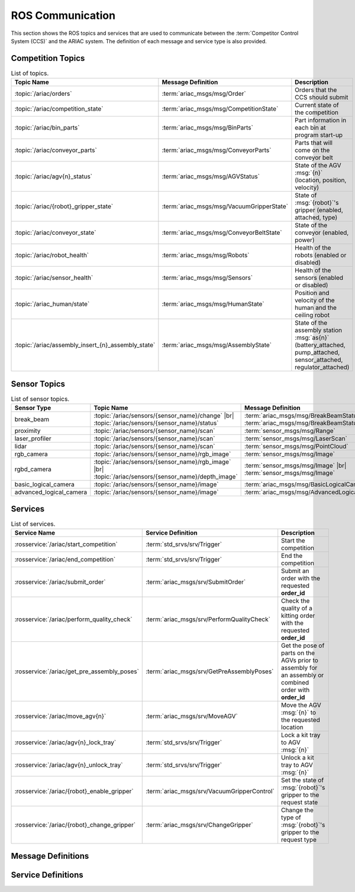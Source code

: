 .. _ROS_COMMUNICATION:

=================
ROS Communication
=================

This section shows the ROS topics and services that are used to communicate between the :term:`Competitor Control System (CCS)` and the ARIAC system. The definition of each message and service type is also provided.

------------------
Competition Topics
------------------

.. list-table:: List of topics.
   :widths: auto
   :header-rows: 1
   :name: communications-topics

   * - Topic Name
     - Message Definition
     - Description 
   * - :topic:`/ariac/orders` 
     - :term:`ariac_msgs/msg/Order`
     - Orders that the CCS should submit
   * - :topic:`/ariac/competition_state`
     - :term:`ariac_msgs/msg/CompetitionState`
     - Current state of the competition 
   * - :topic:`/ariac/bin_parts`
     - :term:`ariac_msgs/msg/BinParts`
     - Part information in each bin at program start-up 
   * - :topic:`/ariac/conveyor_parts`
     - :term:`ariac_msgs/msg/ConveyorParts`
     - Parts that will come on the conveyor belt 
   * - :topic:`/ariac/agv{n}_status`
     - :term:`ariac_msgs/msg/AGVStatus`
     - State of the AGV :msg:`{n}` (location, position, velocity)
   * - :topic:`/ariac/{robot}_gripper_state`
     - :term:`ariac_msgs/msg/VacuumGripperState`
     - State of :msg:`{robot}`'s gripper (enabled, attached, type)
   * - :topic:`/ariac/conveyor_state`
     - :term:`ariac_msgs/msg/ConveyorBeltState`
     - State of the conveyor (enabled, power)
   * - :topic:`/ariac/robot_health`
     - :term:`ariac_msgs/msg/Robots`
     - Health of the robots (enabled or disabled)
   * - :topic:`/ariac/sensor_health`
     - :term:`ariac_msgs/msg/Sensors`
     - Health of the sensors (enabled or disabled)
   * - :topic:`/ariac_human/state`
     - :term:`ariac_msgs/msg/HumanState`
     - Position and velocity of the human and the ceiling robot
   * - :topic:`/ariac/assembly_insert_{n}_assembly_state`
     - :term:`ariac_msgs/msg/AssemblyState`
     - State of the assembly station :msg:`as{n}` (battery_attached, pump_attached, sensor_attached, regulator_attached)

.. _SENSOR_TOPICS:

-------------
Sensor Topics
-------------

.. list-table:: List of sensor topics.
   :widths: auto
   :header-rows: 1
   :name: communications-sensor-topics

   * - Sensor Type
     - Topic Name
     - Message Definition 
   * - break_beam
     - :topic:`/ariac/sensors/{sensor_name}/change` |br| :topic:`/ariac/sensors/{sensor_name}/status`
     - :term:`ariac_msgs/msg/BreakBeamStatus` |br| :term:`ariac_msgs/msg/BreakBeamStatus`
   * - proximity
     - :topic:`/ariac/sensors/{sensor_name}/scan`
     - :term:`sensor_msgs/msg/Range`
   * - laser_profiler
     - :topic:`/ariac/sensors/{sensor_name}/scan`
     - :term:`sensor_msgs/msg/LaserScan`
   * - lidar
     - :topic:`/ariac/sensors/{sensor_name}/scan`	
     - :term:`sensor_msgs/msg/PointCloud`
   * - rgb_camera
     - :topic:`/ariac/sensors/{sensor_name}/rgb_image`
     - :term:`sensor_msgs/msg/Image`
   * - rgbd_camera
     - :topic:`/ariac/sensors/{sensor_name}/rgb_image` |br| :topic:`/ariac/sensors/{sensor_name}/depth_image`
     - :term:`sensor_msgs/msg/Image` |br| :term:`sensor_msgs/msg/Image`
   * - basic_logical_camera
     - :topic:`/ariac/sensors/{sensor_name}/image`
     - :term:`ariac_msgs/msg/BasicLogicalCameraImage`
   * - advanced_logical_camera
     - :topic:`/ariac/sensors/{sensor_name}/image`
     - :term:`ariac_msgs/msg/AdvancedLogicalCameraImage`

--------
Services
--------

.. list-table:: List of services.
   :widths: 20 35 45
   :header-rows: 1
   :name: communications-services

   * - Service Name
     - Service Definition
     - Description  
   * - :rosservice:`/ariac/start_competition`
     - :term:`std_srvs/srv/Trigger`
     - Start the competition   
   * - :rosservice:`/ariac/end_competition`
     - :term:`std_srvs/srv/Trigger`
     - End the competition
   * - :rosservice:`/ariac/submit_order`
     - :term:`ariac_msgs/srv/SubmitOrder`
     - Submit an order with the requested **order_id**
   * - :rosservice:`/ariac/perform_quality_check`
     - :term:`ariac_msgs/srv/PerformQualityCheck`
     - Check the quality of a kitting order with the requested **order_id**
   * - :rosservice:`/ariac/get_pre_assembly_poses`
     - :term:`ariac_msgs/srv/GetPreAssemblyPoses`
     - Get the pose of parts on the AGVs prior to assembly for an assembly or combined order with **order_id**
   * - :rosservice:`/ariac/move_agv{n}` 
     - :term:`ariac_msgs/srv/MoveAGV`
     - Move the AGV :msg:`{n}` to the requested location  
   * - :rosservice:`/ariac/agv{n}_lock_tray` 
     - :term:`std_srvs/srv/Trigger`
     - Lock a kit tray to AGV :msg:`{n}` 
   * - :rosservice:`/ariac/agv{n}_unlock_tray`
     - :term:`std_srvs/srv/Trigger`
     - Unlock a kit tray to AGV :msg:`{n}` 
   * - :rosservice:`/ariac/{robot}_enable_gripper`
     - :term:`ariac_msgs/srv/VacuumGripperControl`
     - Set the state of :msg:`{robot}`'s gripper to the request state
   * - :rosservice:`/ariac/{robot}_change_gripper`
     - :term:`ariac_msgs/srv/ChangeGripper`
     - Change the type of :msg:`{robot}`'s gripper to the request type


-------------------
Message Definitions
-------------------

.. glossary::
    :sorted:

    ariac_msgs/msg/Order
      .. code-block:: text

        uint8 KITTING=0
        uint8 ASSEMBLY=1
        uint8 COMBINED=2

        string id
        uint8 type # KITTING, ASSEMBLY, or COMBINED
        bool priority
        ariac_msgs/KittingTask kitting_task 
        ariac_msgs/AssemblyTask assembly_task
        ariac_msgs/CombinedTask combined_task

      - :msg:`id`: The unique identifier for the order
      - :msg:`type`: The type of order. One of the following:

        - :msg:`KITTING`: A kitting order
        - :msg:`ASSEMBLY`: An assembly order
        - :msg:`COMBINED`: A combined order
      - :msg:`priority`: Whether the order is a priority order
      - :msg:`kitting_task`: The kitting task for the order
      - :msg:`assembly_task`: The assembly task for the order
      - :msg:`combined_task`: The combined task for the order

      .. seealso:: 
        
        - :term:`ariac_msgs/msg/KittingTask`
        - :term:`ariac_msgs/msg/AssemblyTask`
        - :term:`ariac_msgs/msg/CombinedTask`

    ariac_msgs/msg/KittingTask
      .. code-block:: text

        uint8 KITTING=0
        uint8 ASSEMBLY_FRONT=1
        uint8 ASSEMBLY_BACK=2
        uint8 WAREHOUSE=3

        uint8 agv_number
        int8 tray_id
        uint8 destination
        ariac_msgs/KittingPart[] parts

      - :msg:`agv_number`: The AGV number to deliver the kit to (1, 2, 3, or 4)
      - :msg:`tray_id`: The tray number to deliver the kit to (1, 2, 3, 4, 5, or 6)
      - :msg:`destination`: The destination of the kit.  One of the following values:

        - :msg:`KITTING`: The kit is to be delivered to the kitting station
        - :msg:`ASSEMBLY_FRONT`: The kit is to be delivered to the front assembly station (:msg:`as1` or :msg:`as3` depending on the AGV number)
        - :msg:`ASSEMBLY_BACK`: The kit is to be delivered to the back assembly station (:msg:`as2` or :msg:`as4` depending on the AGV number)
        - :msg:`WAREHOUSE`: The kit is to be delivered to the warehouse

      - :msg:`parts`: The parts to be placed in the kit

      .. seealso:: :term:`ariac_msgs/msg/KittingPart`


    ariac_msgs/msg/AssemblyTask
      .. code-block:: text

        uint8 AS1=1
        uint8 AS2=2
        uint8 AS3=3
        uint8 AS4=4

        uint8[] agv_numbers
        uint8 station
        ariac_msgs/AssemblyPart[] parts

      - :msg:`agv_numbers`: The AGVs which contain parts for assembly
      - :msg:`station`: The assembly station to assemble the parts at.  One of the following values:

        - :msg:`AS1`: The front assembly station for AGV 1 and 2
        - :msg:`AS2`: The back assembly station for AGV 1 and 2
        - :msg:`AS3`: The front assembly station for AGV 3 and 4
        - :msg:`AS4`: The back assembly station for AGV 3 and 4
      - :msg:`parts`: The parts to be assembled

      .. seealso:: :term:`ariac_msgs/msg/AssemblyPart`

    ariac_msgs/msg/CombinedTask
      .. code-block:: text

        uint8 AS1=1
        uint8 AS2=2
        uint8 AS3=3
        uint8 AS4=4

        uint8 station
        ariac_msgs/AssemblyPart[] parts

      - :msg:`station`: The assembly station to assemble the parts at.  One of the following values:

        - :msg:`AS1`: The front assembly station for AGV 1 and 2
        - :msg:`AS2`: The back assembly station for AGV 1 and 2
        - :msg:`AS3`: The front assembly station for AGV 3 and 4
        - :msg:`AS4`: The back assembly station for AGV 3 and 4
      - :msg:`parts`: The parts to be assembled

      .. seealso:: :term:`ariac_msgs/msg/AssemblyPart`

    ariac_msgs/msg/AssemblyPart
      .. code-block:: text

        ariac_msgs/Part part
        geometry_msgs/PoseStamped assembled_pose
        geometry_msgs/Vector3 install_direction

      - :msg:`part`: The part to be assembled
      - :msg:`assembled_pose`: The pose of the part in the assembly station
      - :msg:`install_direction`: The direction the part should be installed in the assembly station

      .. seealso:: 
        
        - :term:`ariac_msgs/msg/Part`
        - `geometry_msgs/msg/PoseStamped <https://docs.ros2.org/latest/api/geometry_msgs/msg/PoseStamped.html>`_
        - `geometry_msgs/msg/Vector3 <https://docs.ros2.org/latest/api/geometry_msgs/msg/Vector3.html>`_

    ariac_msgs/msg/KittingPart
      .. code-block:: text

        uint8 QUADRANT1=1
        uint8 QUADRANT2=2
        uint8 QUADRANT3=3
        uint8 QUADRANT4=4

        ariac_msgs/Part part
        uint8 quadrant

      - :msg:`part`: The part to be placed in the kit
      - :msg:`quadrant`: The quadrant of the kit to place the part in.  One of the following values:

        - :msg:`QUADRANT1`: The first quadrant of the kit
        - :msg:`QUADRANT2`: The second quadrant of the kit
        - :msg:`QUADRANT3`: The third quadrant of the kit
        - :msg:`QUADRANT4`: The fourth quadrant of the kit


    ariac_msgs/msg/CompetitionState
      .. code-block:: text
        
        uint8 IDLE=0   
        uint8 READY=1  
        uint8 STARTED=2 
        uint8 ORDER_ANNOUNCEMENTS_DONE=3 
        uint8 ENDED=4 

        uint8 competition_state

      - :msg:`competition_state`: The current state of the competition.  One of the following values:

        - :msg:`IDLE`: The competition is idle
        - :msg:`READY`: The competition is ready to start
        - :msg:`STARTED`: The competition has started
        - :msg:`ORDER_ANNOUNCEMENTS_DONE`: The competition has started and all orders have been announced
        - :msg:`ENDED`: The competition has ended

    ariac_msgs/msg/BinParts
      .. code-block:: text
        
        ariac_msgs/BinInfo[] bins

      - :msg:`bins`: List of bins and their contents

      .. seealso:: :term:`ariac_msgs/msg/BinInfo`

    ariac_msgs/msg/BinInfo
      .. code-block:: text

        uint8 BIN1=1
        uint8 BIN2=2
        uint8 BIN3=3
        uint8 BIN4=4
        uint8 BIN5=5
        uint8 BIN6=6
        uint8 BIN7=7
        uint8 BIN8=8

        uint8 bin_number
        ariac_msgs/PartLot[] parts

      - :msg:`bin_number`: The bin number.  One of the following values:
        
          - :msg:`BIN1`: The first bin
          - :msg:`BIN2`: The second bin
          - :msg:`BIN3`: The third bin
          - :msg:`BIN4`: The fourth bin
          - :msg:`BIN5`: The fifth bin
          - :msg:`BIN6`: The sixth bin
          - :msg:`BIN7`: The seventh bin
          - :msg:`BIN8`: The eighth bin
      - :msg:`parts`: The parts in the bin

      .. seealso:: :term:`ariac_msgs/msg/PartLot`

    ariac_msgs/msg/PartLot
      .. code-block:: text

        ariac_msgs/Part part
        uint8 quantity

      - :msg:`part`: The part
      - :msg:`quantity`: The quantity of the part

      .. seealso:: :term:`ariac_msgs/msg/Part`

    ariac_msgs/msg/ConveyorParts
      .. code-block:: text
        
        ariac_msgs/PartLot[] parts

      - :msg:`parts`: The parts on the conveyor

      .. seealso:: :term:`ariac_msgs/msg/PartLot`

    ariac_msgs/msg/AGVStatus
      .. code-block:: text

        uint8 KITTING=0
        uint8 ASSEMBLY_FRONT=1
        uint8 ASSEMBLY_BACK=2
        uint8 WAREHOUSE=3
        uint8 UNKNOWN=99

        int8 location
        float64 position
        float64 velocity

      - :msg:`location`: The location of the AGV.  One of the following values:
        
          - :msg:`KITTING`: The AGV is at the kitting station
          - :msg:`ASSEMBLY_FRONT`: The AGV is at the front assembly station (:msg:`AS1` or :msg:`AS3` )
          - :msg:`ASSEMBLY_BACK`: The AGV is at the back assembly station (:msg:`AS2` or :msg:`AS4` )
          - :msg:`WAREHOUSE`: The AGV is at the warehouse
          - :msg:`UNKNOWN`: The AGV is at an unknown location

      - :msg:`position`: The current position of the AGV in the workcell
      - :msg:`velocity`: The current velocity of the AGV

    ariac_msgs/msg/VacuumGripperState
      .. code-block:: text

        bool enabled 
        bool attached 
        string type 

      - :msg:`enabled`: Is the suction enabled?
      - :msg:`attached`: Is an object attached to the gripper?
      - :msg:`type`: The type of the gripper

    ariac_msgs/msg/ConveyorBeltState
      .. code-block:: text

        float64 power
        bool enabled  

      - :msg:`power`: The power of the conveyor belt
      - :msg:`enabled`: Is the conveyor belt enabled?

    ariac_msgs/msg/Robots
      .. code-block:: text

        bool floor_robot
        bool ceiling_robot

      - :msg:`floor_robot`: Is the floor robot enabled?
      - :msg:`ceiling_robot`: Is the ceiling robot enabled?

    ariac_msgs/msg/Sensors
      .. code-block:: text

        bool break_beam
        bool proximity
        bool laser_profiler
        bool lidar
        bool camera
        bool logical_camera

      - :msg:`break_beam`: Is the break beam sensor type enabled?
      - :msg:`proximity`: Is the proximity sensor type enabled?
      - :msg:`laser_profiler`: Is the laser profiler type enabled?
      - :msg:`lidar`: Is the lidar type enabled?
      - :msg:`camera`: Is the camera type enabled?
      - :msg:`logical_camera`: Is the logical camera type enabled?

    ariac_msgs/msg/HumanState
      .. code-block:: text

        geometry_msgs/Point human_position
        geometry_msgs/Point robot_position
        geometry_msgs/Vector3 human_velocity
        geometry_msgs/Vector3 robot_velocity

      - :msg:`human_position`: The position of the human in the workcell
      - :msg:`robot_position`: The position of the ceiling robot in the workcell
      - :msg:`human_velocity`: The velocity of the human in the workcell
      - :msg:`robot_velocity`: The velocity of the ceiling robot in the workcell

      .. seealso:: 
        
        - `geometry_msgs/msg/Point <https://docs.ros2.org/latest/api/geometry_msgs/msg/Point.html>`_
        - `geometry_msgs/msg/Vector3 <https://docs.ros2.org/latest/api/geometry_msgs/msg/Vector3.html>`_

    ariac_msgs/msg/Part
      .. code-block:: text
        
        uint8 RED=0
        uint8 GREEN=1
        uint8 BLUE=2
        uint8 ORANGE=3
        uint8 PURPLE=4

        uint8 BATTERY=10
        uint8 PUMP=11
        uint8 SENSOR=12
        uint8 REGULATOR=13

        uint8 color
        uint8 type

      - :msg:`color`: The color of the part.  One of the following values:
        
          - :msg:`RED`: The part is red
          - :msg:`GREEN`: The part is green
          - :msg:`BLUE`: The part is blue
          - :msg:`ORANGE`: The part is orange
          - :msg:`PURPLE`: The part is purple
      - :msg:`type`: The type of the part.  One of the following values:
        
          - :msg:`BATTERY`: The part is a battery
          - :msg:`PUMP`: The part is a pump
          - :msg:`SENSOR`: The part is a sensor
          - :msg:`REGULATOR`: The part is a regulator


    ariac_msgs/msg/PartPose
      .. code-block:: text
        
        ariac_msgs/Part part
        geometry_msgs/Pose pose

      - :msg:`part`: The part
      - :msg:`pose`: The pose of the part

      .. seealso:: 
        
        - :term:`ariac_msgs/msg/Part`
        - `geometry_msgs/Pose <https://docs.ros2.org/latest/api/geometry_msgs/msg/Pose.html>`_

    ariac_msgs/msg/AdvancedLogicalCameraImage
      .. code-block:: text
        
        ariac_msgs/PartPose[] part_poses
        ariac_msgs/KitTrayPose[] tray_poses
        geometry_msgs/Pose sensor_pose

      - :msg:`part_poses`: The parts in the camera's field of view
      - :msg:`tray_poses`: The kit trays in the camera's field of view
      - :msg:`sensor_pose`: The pose of the camera in the world frame

      .. seealso:: 
        
        - :term:`ariac_msgs/msg/PartPose`
        - :term:`ariac_msgs/msg/KitTrayPose`
        - `geometry_msgs/Pose <https://docs.ros2.org/latest/api/geometry_msgs/msg/Pose.html>`_

    ariac_msgs/msg/KitTrayPose
      .. code-block:: text
        
        int8 id
        geometry_msgs/Pose pose

      - :msg:`id`: The ID of the kit tray
      - :msg:`pose`: The pose of the kit tray

      .. seealso:: `geometry_msgs/Pose <https://docs.ros2.org/latest/api/geometry_msgs/msg/Pose.html>`_

    ariac_msgs/msg/BreakBeamStatus
      .. code-block:: text
        
        std_msgs/Header header
        bool object_detected

      - :msg:`header`: The header of the message
      - :msg:`object_detected`: Is an object detected?

    sensor_msgs/msg/Range
      .. code-block:: text
        
        uint8 ULTRASOUND=0
        uint8 INFRARED=1
        std_msgs/msg/Header header
        uint8 radiation_type
        float field_of_view
        float min_range
        float max_range
        float range

      .. seealso:: `sensor_msgs/Range <https://docs.ros2.org/latest/api/sensor_msgs/msg/Range.html>`_

    sensor_msgs/msg/LaserScan
      .. code-block:: text
        
        std_msgs/msg/Header header
        float angle_min
        float angle_max
        float angle_increment
        float time_increment
        float scan_time
        float range_min
        float range_max
        float[] ranges
        float[] intensities

      .. seealso:: `sensor_msgs/LaserScan <https://docs.ros2.org/latest/api/sensor_msgs/msg/LaserScan.html>`_

    sensor_msgs/msg/PointCloud
      .. code-block:: text
        
        std_msgs/msg/Header header
        geometry_msgs/msg/Point32[] points
        sensor_msgs/msg/ChannelFloat32[] channels

      .. seealso:: `sensor_msgs/PointCloud <https://docs.ros2.org/latest/api/sensor_msgs/msg/PointCloud.html>`_

    sensor_msgs/msg/Image
      .. code-block:: text
        
        std_msgs/msg/Header header
        uint32 height
        uint32 width
        string encoding
        uint8 is_bigendian
        uint32 step
        uint8[] data

      .. seealso:: `sensor_msgs/Image <https://docs.ros2.org/latest/api/sensor_msgs/msg/Image.html>`_

    ariac_msgs/msg/BasicLogicalCameraImage
      .. code-block:: text
        
        geometry_msgs/Pose[] part_poses
        geometry_msgs/Pose[] tray_poses
        geometry_msgs/Pose sensor_pose

      - :msg:`part_poses`: The poses of the parts in the camera's field of view
      - :msg:`tray_poses`: The poses of the kit trays in the camera's field of view
      - :msg:`sensor_pose`: The pose of the camera in the world frame

      .. seealso:: `geometry_msgs/Pose <https://docs.ros2.org/latest/api/geometry_msgs/msg/Pose.html>`_

    ariac_msgs/msg/QualityIssue
      .. code-block:: text
        
        bool all_passed
        bool missing_part
        bool flipped_part
        bool faulty_part
        bool incorrect_part_type
        bool incorrect_part_color

      - :msg:`all_passed`: True if all parts passed the quality check, False otherwise
      - :msg:`missing_part`: True if a part is missing, False otherwise
      - :msg:`flipped_part`: True if a part is flipped, False otherwise
      - :msg:`faulty_part`: True if a part is faulty, False otherwise
      - :msg:`incorrect_part_type`: True if a part has the wrong type, False otherwise
      - :msg:`incorrect_part_color`: True if a part has the wrong color, False otherwise


-------------------
Service Definitions
-------------------

.. glossary::
    :sorted:

    std_srvs/srv/Trigger
      .. code-block:: text

        ---
        boolean success
        string message

      - :msg:`success`: True if the service call was successful, False otherwise
      - :msg:`message`: A message describing the result of the service call

    ariac_msgs/srv/SubmitOrder
      .. code-block:: text

        string order_id
        ---
        bool success
        string message

      - :msg:`order_id`: The ID of the order to be submitted
      - :msg:`success`: True if the order was submitted successfully, False otherwise
      - :msg:`message`: A message describing the result of the service call

    ariac_msgs/srv/PerformQualityCheck
      .. code-block:: text

        string order_id
        ---
        bool valid_id
        bool all_passed
        bool incorrect_tray
        ariac_msgs/QualityIssue quadrant1
        ariac_msgs/QualityIssue quadrant2
        ariac_msgs/QualityIssue quadrant3
        ariac_msgs/QualityIssue quadrant4

      - :msg:`order_id`: The ID of the order to be submitted
      - :msg:`valid_id`: True if the order ID is valid, False otherwise
      - :msg:`all_passed`: True if all parts in the order passed the quality check, False otherwise
      - :msg:`incorrect_tray`: True if the detected tray does not have the correct ID for the order, False otherwise
      - :msg:`quadrant1`: The quality issue for the first quadrant
      - :msg:`quadrant2`: The quality issue for the second quadrant
      - :msg:`quadrant3`: The quality issue for the third quadrant
      - :msg:`quadrant4`: The quality issue for the fourth quadrant

      .. seealso:: :term:`ariac_msgs/msg/QualityIssue`

    ariac_msgs/srv/GetPreAssemblyPoses
      .. code-block:: text

        string order_id
        ---
        bool valid_id
        bool agv_at_station
        ariac_msgs/PartPose[] parts

      - :msg:`order_id`: The ID of the order to be submitted
      - :msg:`valid_id`: True if the order ID is valid, False otherwise
      - :msg:`agv_at_station`: True if the AGV is at the station, False otherwise
      - :msg:`parts`: The list of parts to be assembled

      .. seealso:: :term:`ariac_msgs/msg/PartPose`

    ariac_msgs/srv/MoveAGV
      .. code-block:: text

        int8 KITTING=0
        int8 ASSEMBLY_FRONT=1
        int8 ASSEMBLY_BACK=2 
        int8 WAREHOUSE=3 

        int8 location
        ---
        bool success
        string message

      - :msg:`location`: The location to move the AGV to. One of the following values:

        - :msg:`KITTING`: Kitting station
        - :msg:`ASSEMBLY_FRONT`: Assembly station front (:msg:`AS1` or :msg:`AS3` depending on the AGV ID)
        - :msg:`ASSEMBLY_BACK`: Assembly station back (:msg:`AS2` or :msg:`AS4` depending on the AGV ID)
        - :msg:`WAREHOUSE`: Warehouse
      - :msg:`success`: True if the AGV was moved successfully, False otherwise
      - :msg:`message`: A message describing the result of the service call

    ariac_msgs/srv/VacuumGripperControl
      .. code-block:: text

        bool enable
        ---
        bool success

      - :msg:`enable`: True to enable the vacuum gripper, False to disable it
      - :msg:`success`: True if the vacuum gripper was enabled/disabled successfully, False otherwise

    ariac_msgs/srv/ChangeGripper
      .. code-block:: text

        uint8 PART_GRIPPER=1
        uint8 TRAY_GRIPPER=2

        uint8 gripper_type

        ---
        bool success
        string message

      - :msg:`gripper_type`: The type of gripper to change to. One of the following values:

        - :msg:`PART_GRIPPER`: Part gripper
        - :msg:`TRAY_GRIPPER`: Tray gripper
      - :msg:`success`: True if the gripper was changed successfully, False otherwise
      - :msg:`message`: A message describing the result of the service call

.. |br| raw:: html

      <br>